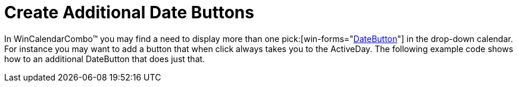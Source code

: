 ﻿////

|metadata|
{
    "name": "wincalendarcombo-create-additional-date-buttons",
    "controlName": ["WinCalendarCombo"],
    "tags": ["How Do I"],
    "guid": "{C109B7B8-9D26-4F6D-AA9B-96FA0B1B861C}",  
    "buildFlags": [],
    "createdOn": "2005-07-07T00:00:00Z"
}
|metadata|
////

= Create Additional Date Buttons

In WinCalendarCombo™ you may find a need to display more than one  pick:[win-forms="link:infragistics4.win.ultrawinschedule.v{ProductVersion}~infragistics.win.ultrawinschedule.calendarcombo.datebutton.html[DateButton]"]  in the drop-down calendar. For instance you may want to add a button that when click always takes you to the ActiveDay. The following example code shows how to an additional DateButton that does just that.